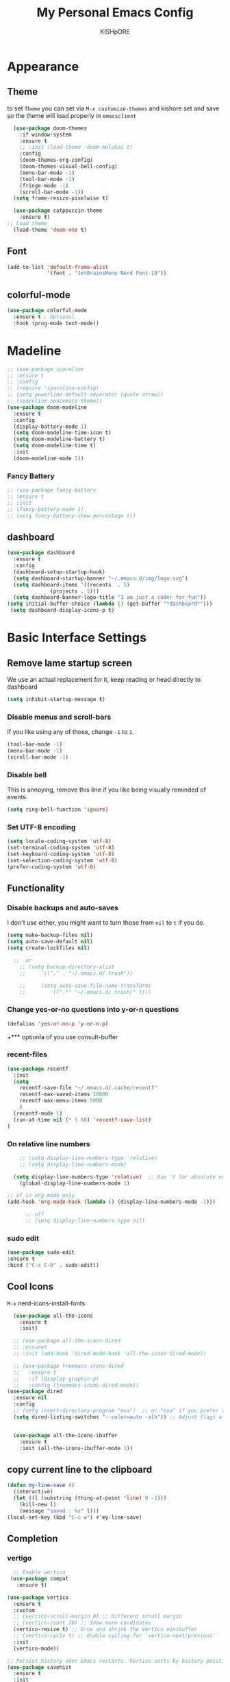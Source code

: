 #+TITLE:My Personal Emacs Config
#+AUTHOR: KISHpORE

* Appearance
** Theme
to set =Theme= you can set via =M-x customize-themes= and kishore
set and save so the theme will load properly in =emacsclient=
#+BEGIN_SRC emacs-lisp
    (use-package doom-themes
      :if window-system
      :ensure t
      ;; :init (load-theme 'doom-molokai t)
      :config
      (doom-themes-org-config)
      (doom-themes-visual-bell-config)
      (menu-bar-mode -1)
      (tool-bar-mode -1)
      (fringe-mode -1)
      (scroll-bar-mode -1))
    (setq frame-resize-pixelwise t)

    (use-package catppuccin-theme
      :ensure t)
  ;; Load theme
    (load-theme 'doom-one t)

#+END_SRC

** Font
#+BEGIN_SRC emacs-lisp
  (add-to-list 'default-frame-alist
               '(font . "JetBrainsMono Nerd Font-19"))
#+END_SRC
** colorful-mode
#+begin_src emacs-lisp
(use-package colorful-mode
  :ensure t ; Optional
  :hook (prog-mode text-mode))  
#+end_src

* Madeline
#+BEGIN_SRC emacs-lisp
  ;; (use-package spaceline
  ;; :ensure t
  ;; :config
  ;; (require 'spaceline-config)
  ;; (setq powerline-default-separator (quote arrow))
  ;; (spaceline-spacemacs-theme))
  (use-package doom-modeline
    :ensure t
    :config
    (display-battery-mode 1)
    (setq doom-modeline-time-icon t)
    (setq doom-modeline-battery t)
    (setq doom-modeline-time t)
    :init
    (doom-modeline-mode 1))
#+END_SRC

*** Fancy Battery
#+BEGIN_SRC emacs-lisp
 ;; (use-package fancy-battery
 ;; :ensure t
 ;; :init
 ;; (fancy-battery-mode 1)
 ;; (setq fancy-battery-show-percentage t))
#+END_SRC
** dashboard
#+BEGIN_SRC emacs-lisp
  (use-package dashboard
    :ensure t
    :config
    (dashboard-setup-startup-hook)
    (setq dashboard-startup-banner "~/.emacs.d/img/logo.svg")
    (setq dashboard-items '((recents  . 5)
			    (projects . 5)))
    (setq dashboard-banner-logo-title "I am just a coder for fun"))
  (setq initial-buffer-choice (lambda () (get-buffer "*dashboard*")))
   (setq dashboard-display-icons-p t)
#+END_SRC
* Basic Interface Settings
** Remove lame startup screen
We use an actual replacement for it, keep reading or head directly to dashboard
#+BEGIN_SRC emacs-lisp
  (setq inhibit-startup-message t)
#+END_SRC

*** Disable menus and scroll-bars
If you like using any of those, change =-1= to =1=.
#+BEGIN_SRC emacs-lisp
  (tool-bar-mode -1)
  (menu-bar-mode -1)
  (scroll-bar-mode -1)
#+END_SRC

*** Disable bell
This is annoying, remove this line if you like being visually reminded of events.
#+BEGIN_SRC emacs-lisp
  (setq ring-bell-function 'ignore)
#+END_SRC

*** Set UTF-8 encoding
#+BEGIN_SRC emacs-lisp
  (setq locale-coding-system 'utf-8)
  (set-terminal-coding-system 'utf-8)
  (set-keyboard-coding-system 'utf-8)
  (set-selection-coding-system 'utf-8)
  (prefer-coding-system 'utf-8)
#+END_SRC

** Functionality
*** Disable backups and auto-saves
I don't use either, you might want to turn those from =nil= to =t= if you do.

#+BEGIN_SRC emacs-lisp
  (setq make-backup-files nil)
  (setq auto-save-default nil)
  (setq create-lockfiles nil)

    ;;  or
      ;; (setq backup-directory-alist
      ;;     '(("." . "~/.emacs.d/.trash"))

      ;;     (setq auto-save-file-name-transforms
      ;; 	    '((".*" "~/.emacs.d/.trash/" t)))
#+END_SRC

*** Change yes-or-no questions into y-or-n questions

#+BEGIN_SRC emacs-lisp
  (defalias 'yes-or-no-p 'y-or-n-p)
#+END_SRC
+*** optionla of you use consult-buffer 
*** recent-files
#+BEGIN_SRC emacs-lisp
(use-package recentf
  :init
  (setq
    recentf-save-file "~/.emacs.d/.cache/recentf"
    recentf-max-saved-items 10000
    recentf-max-menu-items 5000
    )
  (recentf-mode 1)
  (run-at-time nil (* 5 60) 'recentf-save-list)
)
#+END_SRC

*** On relative line numbers
#+BEGIN_SRC emacs-lisp
      ;; (setq display-line-numbers-type 'relative)
      ;; (setq display-line-numbers-mode)

    (setq display-line-numbers-type 'relative)  ;; Use 't for absolute numbers
      (global-display-line-numbers-mode 1)

  ;; of in org mode only
  (add-hook 'org-mode-hook (lambda () (display-line-numbers-mode -1)))

        ;; off
        ;; (setq display-line-numbers-type nil)
#+END_SRC
*** sudo edit
#+begin_src emacs-lisp
  (use-package sudo-edit
  :ensure t
  :bind ("C-c C-0" . sudo-edit))
#+end_src
** Cool Icons
=M-x= nerd-icons-install-fonts 
#+BEGIN_SRC emacs-lisp
    (use-package all-the-icons
      :ensure t
      :init)

    ;; (use-package all-the-icons-dired
    ;; :ensuret 
    ;; :init (add-hook 'dired-mode-hook 'all-the-icons-dired-mode))

    ;; (use-package treemacs-icons-dired
    ;;   :ensure t
    ;;   :if (display-graphic-p)
    ;;   :config (treemacs-icons-dired-mode))
  (use-package dired
    :ensure nil
    :config
    ;; (setq insert-directory-program "exa")  ;; or "exa" if you prefer that
    (setq dired-listing-switches "--color=auto -alh")) ;; Adjust flags as needed


    (use-package all-the-icons-ibuffer
      :ensure t
      :init (all-the-icons-ibuffer-mode 1))
#+END_SRC

** copy current line to the clipboard
#+BEGIN_SRC emacs-lisp
(defun my-line-save ()
  (interactive)
  (let ((l (substring (thing-at-point 'line) 0 -1)))
    (kill-new l)
    (message "saved : %s" l)))
(local-set-key (kbd "C-c w") #'my-line-save)
#+END_SRC

** Completion
*** vertigo
#+BEGIN_SRC emacs-lisp
    ;; Enable vertico
   (use-package compat
     :ensure t)

  (use-package vertico
    :ensure t
    :custom
    ;; (vertico-scroll-margin 0) ;; Different scroll margin
    ;; (vertico-count 20) ;; Show more candidates
    (vertico-resize t) ;; Grow and shrink the Vertico minibuffer
    ;; (vertico-cycle t) ;; Enable cycling for `vertico-next/previous'
    :init
    (vertico-mode))

  ;; Persist history over Emacs restarts. Vertico sorts by history position.
  (use-package savehist
    :ensure t
    :init
    (savehist-mode))

  ;; A few more useful configurations...
  (use-package emacs
    :ensure t
    :custom
    ;; Support opening new minibuffers from inside existing minibuffers.
    (enable-recursive-minibuffers t)
    ;; Hide commands in M-x which do not work in the current mode.  Vertico
    ;; commands are hidden in normal buffers. This setting is useful beyond
    ;; Vertico.
    (read-extended-command-predicate #'command-completion-default-include-p)
    :init
    ;; Add prompt indicator to `completing-read-multiple'.
    ;; We display [CRM<separator>], e.g., [CRM,] if the separator is a comma.
    (defun crm-indicator (args)
      (cons (format "[CRM%s] %s"
		    (replace-regexp-in-string
		     "\\`\\[.*?]\\*\\|\\[.*?]\\*\\'" ""
		     crm-separator)
		    (car args))
	    (cdr args)))
    (advice-add #'completing-read-multiple :filter-args #'crm-indicator)

    ;; Do not allow the cursor in the minibuffer prompt
    (setq minibuffer-prompt-properties
	  '(read-only t cursor-intangible t face minibuffer-prompt))
    (add-hook 'minibuffer-setup-hook #'cursor-intangible-mode))

  (setq read-file-name-completion-ignore-case t
	read-buffer-completion-ignore-case t
	completion-ignore-case t)
#+END_SRC
*** marginalia
just show mode good stuff in vertigo
#+begin_src emacs-lisp
  (use-package marginalia
    :ensure t
    :config
     (marginalia-mode 1))
#+end_src
*** orderless
I recommend to give Orderless completion a try, which is more flexible and powerful than the default completion styles.
#+BEGIN_SRC emacs-lisp
  ;; Optionally use the `orderless' completion style.
  (use-package orderless
    :ensure t
    :custom
    ;; Configure a custom style dispatcher (see the Consult wiki)
    ;; (orderless-style-dispatchers '(+orderless-consult-dispatch orderless-affix-dispatch))
    ;; (orderless-component-separator #'orderless-escapable-split-on-space)
    (completion-styles '(orderless basic))
    (completion-category-defaults nil)
    (completion-category-overrides '((file (styles partial-completion)))))
#+END_SRC

*** ido-mode
do not touch it will mess up vertigo *comp* ex C-x b
#+BEGIN_SRC emacs-lisp
;;  (ido-mode 1)
;;  (setq ido-separator "\n")
#+END_SRC

*** corfu compilation for org roam node auto-complete
- [[https://github.com/minad/corfu]]
#+begin_src emacs-lisp
    (use-package corfu
      :ensure t
      :custom
      (corfu-cycle t)                ;; Enable cycling for `corfu-next/previous'
      (corfu-auto t)                 ;; Enable auto completion
      ;; (corfu-separator ?\s)          ;; Orderless field separator
      ;; (corfu-quit-at-boundary nil)   ;; Never quit at completion boundary
      (corfu-quit-no-match 'separator)      ;; Never quit, even if there is no match
      ;; (corfu-preview-current nil)    ;; Disable current candidate preview
      ;; (corfu-elect 'prompt)      ;; Preselect the prompt
      ;; (corfu-on-exact-match nil)     ;; Configure handling of exact matches
      ;; (corfu-scroll-margin 5)        ;; Use scroll margin

      ;; Enable Corfu only for certain modes. See also `global-corfu-modes'.
      ;; :hook ((prog-mode . corfu-mode)
      ;;        (shell-mode . corfu-mode)
      ;;        (eshell-mode . corfu-mode))

      ;; Recommended: Enable Corfu globally.  This is recommended since Dabbrev can
      ;; be used globally (M-/).  See also the customization variable
      ;; `global-corfu-modes' to exclude certain modes.
      :init
      (global-corfu-mode))

    (use-package emacs
      :ensure t
      :custom
      (tab-always-indent 'complete)
      (text-mode-ispell-word-completion nil)
      (read-extended-command-predicate #'command-completion-default-include-p))
#+end_src
*** consult-ripgrep
#+begin_src emacs-lisp
    ;; Example configuration for Consult
  (use-package consult
    :ensure t
    ;; Replace bindings. Lazily loaded by `use-package'.
    :bind (;; C-c bindings in `mode-specific-map'
  	   ("C-c M-x" . consult-mode-command)
  	   ("C-c h" . consult-history)
  	   ("C-c k" . consult-kmacro)
  	   ("C-c m" . consult-man)
  	   ("C-c i" . consult-info)
  	   ([remap Info-search] . consult-info)
  	   ;; C-x bindings in `ctl-x-map'
  	   ("C-x M-:" . consult-complex-command)     ;; orig. repeat-complex-command
  	   ("C-x b" . consult-buffer)                ;; orig. switch-to-buffer
  	   ("C-x 4 b" . consult-buffer-other-window) ;; orig. switch-to-buffer-other-window
  	   ("C-x 5 b" . consult-buffer-other-frame)  ;; orig. switch-to-buffer-other-frame
  	   ("C-x t b" . consult-buffer-other-tab)    ;; orig. switch-to-buffer-other-tab
  	   ("C-x r b" . consult-bookmark)            ;; orig. bookmark-jump
  	   ("C-x p b" . consult-project-buffer)      ;; orig. project-switch-to-buffer
  	   ;; Custom M-# bindings for fast register access
  	   ("M-#" . consult-register-load)
  	   ("M-'" . consult-register-store)          ;; orig. abbrev-prefix-mark (unrelated)
  	   ("C-M-#" . consult-register)
  	   ;; Other custom bindings
  	   ("M-y" . consult-yank-pop)                ;; orig. yank-pop
  	   ;; M-g bindings in `goto-map'
  	   ("M-g e" . consult-compile-error)
  	   ("M-g f" . consult-flymake)               ;; Alternative: consult-flycheck
  	   ("M-g g" . consult-goto-line)             ;; orig. goto-line
  	   ("M-g M-g" . consult-goto-line)           ;; orig. goto-line
  	   ("M-g o" . consult-outline)               ;; Alternative: consult-org-heading
  	   ("M-g m" . consult-mark)
  	   ("M-g k" . consult-global-mark)
  	   ("M-g i" . consult-imenu)
  	   ("M-g I" . consult-imenu-multi)
  	   ;; M-s bindings in `search-map'
  	   ("M-s d" . consult-find)                  ;; Alternative: consult-fd
  	   ("M-s c" . consult-locate)
  	   ("M-s g" . consult-grep)
  	   ("M-s G" . consult-git-grep)
  	   ("M-s r" . consult-ripgrep)
  	   ("M-s l" . consult-line)
  	   ("M-s L" . consult-line-multi)
  	   ("M-s k" . consult-keep-lines)
  	   ("M-s u" . consult-focus-lines)
  	   ;; Isearch integration
  	   ("M-s e" . consult-isearch-history)
  	   :map isearch-mode-map
  	   ("M-e" . consult-isearch-history)         ;; orig. isearch-edit-string
  	   ("M-s e" . consult-isearch-history)       ;; orig. isearch-edit-string
  	   ("M-s l" . consult-line)                  ;; needed by consult-line to detect isearch
  	   ("M-s L" . consult-line-multi)            ;; needed by consult-line to detect isearch
  	   ;; Minibuffer history
  	   :map minibuffer-local-map
  	   ("M-s" . consult-history)                 ;; orig. next-matching-history-element
  	   ("M-r" . consult-history))                ;; orig. previous-matching-history-element

    ;; Enable automatic preview at point in the *Completions* buffer. This is
    ;; relevant when you use the default completion UI.
    :hook (completion-list-mode . consult-preview-at-point-mode)

    ;; The :init configuration is always executed (Not lazy)
    :init

    ;; Optionally configure the register formatting. This improves the register
    ;; preview for `consult-register', `consult-register-load',
    ;; `consult-register-store' and the Emacs built-ins.
    (setq register-preview-delay 0.5
  	  register-preview-function #'consult-register-format)

    ;; Optionally tweak the register preview window.
    ;; This adds thin lines, sorting and hides the mode line of the window.
    (advice-add #'register-preview :override #'consult-register-window)

    ;; Use Consult to select xref locations with preview
    (setq xref-show-xrefs-function #'consult-xref
  	  xref-show-definitions-function #'consult-xref)

    ;; Configure other variables and modes in the :config section,
    ;; after lazily loading the package.
    :config
    ;; Optionally configure preview. The default value
    ;; is 'any, such that any key triggers the preview.
    ;; (setq consult-preview-key 'any)
    ;; (setq consult-preview-key "M-.")
    ;; (setq consult-preview-key '("S-<down>" "S-<up>"))
    ;; For some commands and buffer sources it is useful to configure the
    ;; :preview-key on a per-command basis using the `consult-customize' macro.
    (consult-customize
     consult-theme :preview-key '(:debounce 0.2 any)
     consult-ripgrep consult-git-grep consult-grep
     consult-bookmark consult-recent-file consult-xref
     consult--source-bookmark consult--source-file-register
     consult--source-recent-file consult--source-project-recent-file
     ;; :preview-key "M-."
     :preview-key '(:debounce 0.4 any))

    ;; Optionally configure the narrowing key.
    ;; Both < and C-+ work reasonably well.
    (setq consult-narrow-key "<") ;; "C-+"

    ;; Optionally make narrowing help available in the minibuffer.
    ;; You may want to use `embark-prefix-help-command' or which-key instead.
    ;; (keymap-set consult-narrow-map (concat consult-narrow-key " ?") #'consult-narrow-help)
  )
#+end_src
** which-key
#+BEGIN_SRC emacs-lisp
  (use-package which-key
    :ensure t
    :config
    (which-key-mode))
#+END_SRC

** VTerm
#+BEGIN_SRC emacs-lisp
  (use-package vterm
    :ensure t
    :init
    (global-set-key (kbd "<M-return>") 'vterm))
  ;; (setq vterm-shell "/usr/bin/fish")  ;; Adjust the path to fish if necessary
  (setq vterm-shell "/usr/bin/bash") 
#+END_SRC

** ibuffer
#+BEGIN_SRC emacs-lisp
  (global-set-key (kbd "C-x C-b") 'ibuffer)
  (setq ibuffer-expert t)
#+END_SRC

** undo-tree vundo
#+BEGIN_SRC emacs-lisp
  (use-package vundo
    :commands (vundo)
    :ensure t
    :config
    ;; Take less on-screen space.
    (setq vundo-compact-display t)

    ;; Better contrasting highlight.
    (custom-set-faces
      '(vundo-node ((t (:foreground "#808080"))))
      '(vundo-stem ((t (:foreground "#808080"))))
      '(vundo-highlight ((t (:foreground "#FFFF00")))))

    ;; Use `HJKL` VIM-like motion, also Home/End to jump around.
    (define-key vundo-mode-map (kbd "l") #'vundo-forward)
    (define-key vundo-mode-map (kbd "<right>") #'vundo-forward)
    (define-key vundo-mode-map (kbd "h") #'vundo-backward)
    (define-key vundo-mode-map (kbd "<left>") #'vundo-backward)
    (define-key vundo-mode-map (kbd "j") #'vundo-next)
    (define-key vundo-mode-map (kbd "<down>") #'vundo-next)
    (define-key vundo-mode-map (kbd "k") #'vundo-previous)
    (define-key vundo-mode-map (kbd "<up>") #'vundo-previous)
    (define-key vundo-mode-map (kbd "<home>") #'vundo-stem-root)
    (define-key vundo-mode-map (kbd "<end>") #'vundo-stem-end)
    (define-key vundo-mode-map (kbd "q") #'vundo-quit)
    (define-key vundo-mode-map (kbd "C-g") #'vundo-quit)
    (define-key vundo-mode-map (kbd "RET") #'vundo-confirm))

  (with-eval-after-load 'evil
    (evil-define-key 'normal 'global (kbd "C-M-u") 'vundo))

  (global-set-key (kbd "C-x u") 'vundo)
#+END_SRC

** multiple cursors
#+BEGIN_SRC emacs-lisp
  ;; (use-package multiple-cursors
  ;;   :ensure t)
  ;; (global-set-key (kbd "C-S-c C-S-c") 'mc/edit-lines)
  ;; (global-set-key (kbd "C->")         'mc/mark-next-like-this)
  ;; (global-set-key (kbd "C-<")         'mc/mark-previous-like-this)
  ;; (global-set-key (kbd "C-c C-<")     'mc/mark-all-like-this)
  ;; (global-set-key (kbd "C-\"")        'mc/skip-to-next-like-this)
  ;; (global-set-key (kbd "C-:")         'mc/skip-to-previous-like-this)
  (global-set-key (kbd "C-c v")         'set-rectangular-region-anchor)
#+END_SRC
* key-map
#+BEGIN_SRC emacs-lisp
  ;; Bind `previous-buffer` globally
  ;; Bind `next-buffer` globally
  (global-set-key [mouse-9] #'next-buffer)
  (global-set-key [mouse-8] #'previous-buffer)
  (global-set-key (kbd "M-.") 'next-buffer)
  (global-set-key (kbd "M-,") 'previous-buffer)


      ;; remap redo from C-M-_ to  C-x U 
      (global-set-key (kbd "C-x U") 'undo-redo)

      ;; Visiting the configuration
      (defun config-visit ()
	(interactive)
	(find-file "~/.emacs.d/config.org"))
      (global-set-key (kbd "C-c e") 'config-visit)

      ;; Toggle maximize buffer
      (defun toggle-maximize-buffer () "Maximize buffer"
	     (interactive)
	     (if (= 1 (length (window-list)))
		 (jump-to-register '_)
	       (progn
		 (set-register '_ (list (current-window-configuration)))
		 (delete-other-windows))))
      (global-set-key [(super shift return)] 'toggle-maximize-buffer) 

      ;;Always murder current buffer
      (defun kill-curr-buffer ()
	(interactive)
	(kill-buffer (current-buffer)))
      (global-set-key (kbd "C-x k") 'kill-curr-buffer)

      ;;  Kill whole word
      (defun kill-whole-word ()
	(interactive)
	(backward-word)
	(kill-word 1))
      (global-set-key (kbd "C-c w w") 'kill-whole-word)

      ;;  Copy whole line
      (defun copy-whole-line ()
	(interactive)
	(save-excursion
	  (kill-new
	   (buffer-substring
	    (point-at-bol)
	    (point-at-eol)))))
      (global-set-key (kbd "C-c w l") 'copy-whole-line)
      ;;Kill all buffers
      (defun kill-all-buffers ()
	(interactive)
	(mapc 'kill-buffer (buffer-list)))
      (global-set-key (kbd "C-M-s-k") 'kill-all-buffers)

      ;; comment and un comment
      ;; Comment and uncomment region with C-c c and C-c u
      (global-set-key (kbd "C-c c") 'comment-region)
      (global-set-key (kbd "C-c u") 'uncomment-region)

      ;; Optional: Use C-; to comment/uncomment
      (global-set-key (kbd "C-;") 'comment-line)
      ;; fixed backward word del
      (defun my/backward-kill-spaces-or-char-or-word ()
	(interactive)
	(cond
	 ((looking-back (rx (char word)) 1)
	  (backward-kill-word 1))
	 ((looking-back (rx (char blank)) 1)
	  (delete-horizontal-space t))
	 (t
	  (backward-delete-char 1))))
      (global-set-key (kbd "<C-backspace>") 'my/backward-kill-spaces-or-char-or-word)

#+END_SRC

* Magit & git tools
#+BEGIN_SRC emacs-lisp
  (use-package magit
    :ensure t
    :config
    (setq magit-push-always-verify nil)
    (setq git-commit-summary-max-length 50)
    :bind
    ;; ("C-c g g" . magit-status))
    ("C-c g g" . my/magit-status))

  ;; opens magit in full window rather then popup
  (defun my/magit-status ()
  "Don't split window."
  (interactive)
  (let ((pop-up-windows nil))
    (call-interactively 'magit-status)))
#+END_SRC
** diff-hl 
#+begin_src emacs-lisp
  (use-package diff-hl
    :ensure t
    :config
    (global-diff-hl-mode)
    (diff-hl-dired-mode 'toggle))
#+end_src
* Dev
** lsp-mod
to add more lang support you just need to add to hook ex below

(python-mode . lsp)       ;; Add for Python
(js-mode . lsp)           ;; Add for JavaScript
(typescript-mode . lsp)   ;; Add for TypeScript
*** A guide on disabling/enabling lsp-mode features
- https://emacs-lsp.github.io/lsp-mode/tutorials/how-to-turn-off/

=dont forget to install the lang locally and install emacs package for the lang=
#+begin_src emacs-lisp
  (use-package lsp-mode
    :ensure t
    :hook ((c-mode . lsp)
           (c++-mode . lsp))
    :commands lsp
    :config
    (setq lsp-prefer-flymake nil
          lsp-idle-delay 0.0)
    (setq lsp-headerline-breadcrumb-enable nil)

    ;; Enable additional modes and integrations in hooks
    (add-hook 'lsp-mode-hook 'lsp-ui-mode)
    (add-hook 'lsp-mode-hook 'lsp-enable-which-key-integration))

  (global-unset-key (kbd "C-l"))  ; Unbind C-l in global map
  (setq lsp-keymap-prefix "C-l")   ; Set custom keymap prefix


  (use-package lsp-ui
    :ensure t
    :config
    (setq lsp-ui-sideline-enable t
          lsp-ui-doc-enable t
          lsp-ui-doc-delay 0.4
          lsp-ui-doc-show t
          lsp-ui-doc-show-with-cursor nil
          lsp-ui-doc-use-childframe t
          lsp-ui-peek-enable t
          lsp-ui-peek-show-directory t))

  ;; You may remap xref-find-{definitions,references} (bound to M-. M-? by default):
  (define-key lsp-ui-mode-map [remap xref-find-definitions] #'lsp-ui-peek-find-definitions)
  (define-key lsp-ui-mode-map [remap xref-find-references] #'lsp-ui-peek-find-references)

  (use-package company
    :ensure t
    :after (lsp-mode company-yasnippet)
    :config
    (add-hook 'lsp-mode-hook 'company-mode)
    (setq company-backends '((company-capf company-yasnippet))))  ; Add yasnippet to company backends

  (use-package yasnippet
    :ensure t
    :config
    (yas-reload-all)
    (add-hook 'prog-mode-hook 'yas-minor-mode)
    (add-hook 'text-mode-hook 'yas-minor-mode))
  (yas-global-mode 1)  ; Enable yasnippet
  (use-package yasnippet-snippets
  :ensure t)
#+end_src

** wk-mode for whick-key for window manager
#+BEGIN_SRC emacs-lisp
(use-package wks-mode
  :load-path ("~/.emacs.d/manual/"))
#+end_src

#+RESULTS:

* fixs
#+BEGIN_SRC emacs-lisp
  (use-package ansi-color
    :ensure t
    :init
    (defun my-compilation-filter ()
      (ansi-color-apply-on-region (point-min) (point-max)))
    :hook (compilation-filter . my-compilation-filter))
#+END_SRC

** use bash instead of other shells
#+BEGIN_SRC emacs-lisp
(setq explicit-shell-file-name "/bin/bash")
(setq explicit-bash-args '("--login" "-i"))
(setq term-shell "/bin/bash")
(setq shell-file-name "/bin/bash")
#+END_SRC

* Note Taking
** Denote
https://www.reddit.com/r/emacs/comments/1eacub3/how_to_migrate_notes_from_orgroam_to_denote/
https://gist.github.com/ashton314/39ff6a191e43c8fe77c2fb563a808d59
https://gist.github.com/ashton314/f74060b00884ac9491b6944dac7bf8de

#+begin_src emacs-lisp

  (use-package denote
    :ensure t)
   (require 'denote)
   ;; Remember to check the doc strings of those variables.
   (setq denote-directory (expand-file-name "~/Denote/"))
   (setq denote-save-buffers nil)
   (setq denote-known-keywords '("emacs" "philosophy" "politics" "economics"))
   (setq denote-infer-keywords t)
   (setq denote-sort-keywords t)
   (setq denote-file-type nil) ; Org is the default, set others here
   (setq denote-prompts '(title keywords))
   (setq denote-excluded-directories-regexp nil)
   (setq denote-excluded-keywords-regexp nil)
   (setq denote-rename-confirmations '(rewrite-front-matter modify-file-name))
   (setq denote-save-buffer t)
   ;; Pick dates, where relevant, with Org's advanced interface:
   (setq denote-date-prompt-use-org-read-date t)


   ;; Like the default, but upcase the entries
   (setq denote-org-front-matter
   "#+TITLE:      %s
   ,#+DATE:       %s
   ,#+FILETAGS:   %s
   ,#+IDENTIFIER: %s
   \n")

   ;; Read this manual for how to specify `denote-templates'.  We do not
   ;; include an example here to avoid potential confusion.


   (setq denote-date-format nil) ; read doc string

   ;; By default, we do not show the context of links.  We just display
   ;; file names.  This provides a more informative view.
   (setq denote-backlinks-show-context t)

   ;; Also see `denote-link-backlinks-display-buffer-action' which is a bit
   ;; advanced.

   ;; If you use Markdown or plain text files (Org renders links as buttons
   ;; right away)
   (add-hook 'text-mode-hook #'denote-fontify-links-mode-maybe)

   ;; We use different ways to specify a path for demo purposes.
   ;; (setq denote-dired-directories
   ;;       (list denote-directory
   ;;             (thread-last denote-directory (expand-file-name "attachments"))
   ;;             (expand-file-name "~/Documents/books")))

   ;; Generic (great if you rename files Denote-style in lots of places):
   ;; (add-hook 'dired-mode-hook #'denote-dired-mode)
   ;;
   ;; OR if only want it in `denote-dired-directories':
   (add-hook 'dired-mode-hook #'denote-dired-mode-in-directories)


   ;; Automatically rename Denote buffers using the `denote-rename-buffer-format'.
   (denote-rename-buffer-mode 1)

   ;; Denote DOES NOT define any key bindings.  This is for the user to
   ;; decide.  For example:
   (let ((map global-map))
     (define-key map (kbd "C-c d n") #'denote)
     (define-key map (kbd "C-c d c") #'denote-region) ; "contents" mnemonic
     (define-key map (kbd "C-c d N") #'denote-type)
     (define-key map (kbd "C-c d d") #'denote-date)
     (define-key map (kbd "C-c d z") #'denote-signature) ; "zettelkasten" mnemonic
     (define-key map (kbd "C-c d s") #'denote-subdirectory)
     (define-key map (kbd "C-c d t") #'denote-template)
     ;; If you intend to use Denote with a variety of file types, it is
     ;; easier to bind the link-related commands to the `global-map', as
     ;; shown here.  Otherwise follow the same pattern for `org-mode-map',
     ;; `markdown-mode-map', and/or `text-mode-map'.
     (define-key map (kbd "C-c d i") #'denote-link) ; "insert" mnemonic
     (define-key map (kbd "C-c d I") #'denote-add-links)
     (define-key map (kbd "C-c d b") #'denote-backlinks)
     (define-key map (kbd "C-c d f f") #'denote-find-link)
     (define-key map (kbd "C-c d f b") #'denote-find-backlink)
     ;; Note that `denote-rename-file' can work from any context, not just
     ;; Dired bufffers.  That is why we bind it here to the `global-map'.
     (define-key map (kbd "C-c d r") #'denote-rename-file)
     (define-key map (kbd "C-c d R") #'denote-rename-file-using-front-matter))

   ;; Key bindings specifically for Dired.
   (let ((map dired-mode-map))
     (define-key map (kbd "C-c C-d C-i") #'denote-link-dired-marked-notes)
     (define-key map (kbd "C-c C-d C-r") #'denote-dired-rename-files)
     (define-key map (kbd "C-c C-d C-k") #'denote-dired-rename-marked-files-with-keywords)
     (define-key map (kbd "C-c C-d C-R") #'denote-dired-rename-marked-files-using-front-matter))

   (with-eval-after-load 'org-capture
     (setq denote-org-capture-specifiers "%l\n%i\n%?")
     (add-to-list 'org-capture-templates
                  '("n" "New note (with denote.el)" plain
                    (file denote-last-path)
                    #'denote-org-capture
                    :no-save t
                    :immediate-finish nil
                    :kill-buffer t
                    :jump-to-captured t)))

   ;; Also check the commands `denote-link-after-creating',
   ;; `denote-link-or-create'.  You may want to bind them to keys as well.


   ;; If you want to have Denote commands available via a right click
   ;; context menu, use the following and then enable
   ;; `context-menu-mode'.
   (add-hook 'context-menu-functions #'denote-context-menu)
#+end_src
** tools i use with org-mode
#+BEGIN_SRC emacs-lisp
  (use-package deft
    :ensure t
    :custom
    (deft-directory "~/roam/")
    (deft-extension '("txt" "org" "md"))
    (deft-use-filename-as-title t)
    (deft-recursive t))
  (global-set-key (kbd "C-c n F") 'deft)
  (global-set-key (kbd "C-c n m") 'deft-find-file)
#+END_SRC
** pure org
#+BEGIN_SRC emacs-lisp
    (use-package org
  	:ensure t
  	:config (require 'org-tempo))
    (setq org-return-follows-link t)  
    (setq org-directory "~/roam/org"
  	    org-attach-directory "~/roam/img/"
  	    org-default-notes-file (expand-file-name "notes.org" org-directory)
  	    org-ellipsis " ↴ " ; ⇩ ▼ ↴
  	    ;; org-superstar-headline-bullets-list '("◉" "●" "○" "◆" "●" "○" "◆")
  	    ;; org-superstar-itembullet-alist '((?+ . ?➤) (?- . ?✦)) ; changes +/- symbols in item lists
  	    org-log-done 'time
  	    org-hide-emphasis-markers t
  	    ;; ex. of org-link-abbrev-alist in action
  	    ;; [[arch-wiki:Name_of_Page][Description]]
  	    org-link-abbrev-alist    ; This overwrites the default Doom org-link-abbrev-list
  	      '(("google" . "http://www.google.com/search?q=")
  		("arch-wiki" . "https://wiki.archlinux.org/index.php/")
  		("ddg" . "https://duckduckgo.com/?q=")
  		("wiki" . "https://en.wikipedia.org/wiki/"))
  	    org-table-convert-region-max-lines 20000
  	    org-todo-keywords        ; This overwrites the default Doom org-todo-keywords
  	      '((sequence
  		 "TODO(t)"           ; A task that is ready to be tackled
  		 "BLOG(b)"           ; Blog writing assignments
  		 "GYM(g)"            ; Things to accomplish at the gym
  		 "PROJ(p)"           ; A project that contains other tasks
  		 "VIDEO(v)"          ; Video assignments
  		 "WAIT(w)"           ; Something is holding up this task
  		 "|"                 ; The pipe necessary to separate "active" states and "inactive" states
  		 "DONE(d)"           ; Task has been completed
  		 "CANCELLED(c)"))) ; Task has been cancelled

  ;; bro i add this because my org-roam-node not opening in Full screen
  ;; https://emacs.stackexchange.com/questions/62720/open-org-link-in-the-same-window
  	(setq org-link-frame-setup
     '((vm . vm-visit-folder-other-frame)
  	 (vm-imap . vm-visit-imap-folder-other-frame)
  	 (gnus . org-gnus-no-new-news)
  	 (file . find-file)
  	 (wl . wl-other-frame)))
;; https://emacs.stackexchange.com/questions/46988/why-do-easy-templates-e-g-s-tab-in-org-9-2-not-work
(add-to-list 'org-modules 'org-tempo t) ;; for complation like <s tab to src-block
#+END_SRC
*** org-downloaded
#+begin_src emacs-lisp
  (use-package org-download
  :ensure t
  :config
  (setq org-download-image-dir "~/roam/img/")
  (setq-default org-download-image-dir "~/roam/img/"))
#+end_src
** org roam
#+BEGIN_SRC emacs-lisp
  (use-package org-roam
    :ensure t
    :custom
    (org-roam-directory (file-truename "~/roam/"))
    :bind (("C-c n l" . org-roam-buffer-toggle)
	   ("C-c n f" . org-roam-node-find)
	   ("C-c n g" . org-roam-graph)
	   ("C-c n i" . org-roam-node-insert)
	   ("C-c n c" . org-roam-capture)
	   ("C-c n I" . my/org-roam-node-insert-immediate)
	   ;; Dailies
	   ("C-c n j" . org-roam-dailies-capture-today)
	   ("C-c n d t" . org-roam-dailies-goto-today)       ; Go to today's daily note
	   ("C-c n d y" . org-roam-dailies-capture-yesterday) ; Capture yesterday's daily note
	   ("C-c n d Y" . org-roam-dailies-goto-yesterday)    ; Go to yesterday's daily note
	   ("C-c n d T" . org-roam-dailies-capture-tomorrow)  ; Capture tomorrow's daily note
	   ("C-c n d O" . org-roam-dailies-goto-tomorrow)     ; Go to tomorrow's daily note
	   ("C-c n d d" . org-roam-dailies-capture-date)      ; Capture a note for a specific date
	   ("C-c n d D" . org-roam-dailies-goto-date)         ; Go to a note for a specific date
	   ("C-c n d n" . org-roam-dailies-goto-next-note)    ; Go to next daily note
	   ("C-c n d p" . org-roam-dailies-goto-previous-note) ; Go to previous daily note
	   )

    :config
    (setq org-roam-dailies-directory "daily/") ;; set org roam journsl dir defult i daily/ you can any folder name (e.g) journal/
    (setq org-roam-completion-everywhere t)
    ;; If using org-roam-protocol
    (require 'org-roam-protocol))
  (setq org-roam-capture-templates
	'(("d" "default" plain "%?"
	   :target (file+head "${slug}.org"
			      "#+title: ${title}\n#+filetags:\n")
	   
	   (setq org-roam-dailies-capture-templates
		 '(("d" "default" entry "* %<%I:%M %p>: %?"
		    :if-new (file+head "%<%d-%m-%Y>.org" "#+title: %<%d-%m-%Y>\n"))))


	   :unnarrowed t)))
  (org-roam-db-autosync-mode)
  (org-roam-db-sync)
  ;;(add-hook 'org-open-at-point-functions #'org-roam-id-open) 


  ;; func

  (defun my/org-roam-search ()
    "Search org-roam directory using consult-ripgrep. With live-preview."
    (interactive)
    (let ((consult-ripgrep-args "rg --null --ignore-case --type org --line-buffered --color=never --max-columns=500 --no-heading --line-number"))
      (consult-ripgrep org-roam-directory)))

  (defun my/org-roam-search ()
    "Search org-roam directory using consult-ripgrep. With live-preview."
    (interactive)
    (let ((consult-ripgrep-args "rg --null --ignore-case --type org --line-buffered --color=never --max-columns=500 --no-heading --line-number"))
      (consult-ripgrep org-roam-directory)))


  (defun my/org-roam-node-insert-immediate (arg &rest args)
    (interactive "P")
    (let ((args (cons arg args))
	  (org-roam-capture-templates (list (append (car org-roam-capture-templates)
						    '(:immediate-finish t)))))
      (apply #'org-roam-node-insert args)))


  (defun my/org-roam-list-tags ()
    "List all unique tags from Org Roam notes in the minibuffer."
    (interactive)
    (if (not (bound-and-true-p org-roam-directory))
	(error "Org Roam directory is not set.")
      (let ((tags '()))
	;; Collect tags from Org Roam notes
	(dolist (file (directory-files-recursively org-roam-directory "\\.org$"))
	  (with-temp-buffer
	    (insert-file-contents file)
	    (org-mode)
	    (org-element-map (org-element-parse-buffer) 'headline
	      (lambda (headline)
		(let ((headline-tags (org-element-property :tags headline)))
		  (when headline-tags
		    (dolist (tag headline-tags)
		      (unless (member tag tags)
			(push tag tags)))))))))
	;; Display the tags in the minibuffer
	(message "Unique Tags: %s" (mapconcat 'identity (sort tags 'string<) ", ")))))

  ;; this not working in gnu emacs
  ;; (defun my/org-roam-list-tags ()
  ;;   "List all unique tags from Org Roam notes in a separate buffer."
  ;;   (interactive)
  ;;   (if (not (bound-and-true-p org-roam-directory))
  ;;       (error "Org Roam directory is not set.")
  ;;     (let ((tags '()))
  ;;       ;; Collect tags from Org Roam notes
  ;;       (dolist (file (directory-files-recursively org-roam-directory "\\.org$"))
  ;; 	(with-temp-buffer
  ;; 	  (insert-file-contents file)
  ;; 	  (org-mode)
  ;; 	  (org-element-map (org-element-parse-buffer) 'headline
  ;; 	    (lambda (headline)
  ;; 	      (let ((headline-tags (org-element-property :tags headline)))
  ;; 		(setq tags (append tags headline-tags))))))))))

#+END_SRC
***  Font sizes and colors for Org mode headers using Doom One theme colors
#+BEGIN_SRC emacs-lisp
(custom-set-faces
   ;; Font sizes and colors for Org mode headers using Doom One theme colors
   '(org-level-1 ((t (:height 1.4  :inherit outline-1 ultra-bold))))
   '(org-level-2 ((t (:height 1.3  :inherit outline-2 extra-bold))))
   '(org-level-3 ((t (:height 1.2  :inherit outline-3 bold))))
   '(org-level-4 ((t (:height 1.0  :inherit outline-4 semi-bold))))
   '(org-level-5 ((t (:height 1.0  :inherit outline-5 normal))))
   '(org-level-6 ((t (:height 0.9  :inherit outline-6 normal))))
   '(org-level-7 ((t (:height 0.9  :inherit outline-7 normal))))
   '(org-level-8 ((t (:height 0.9  :inherit outline-8 normal))))
   ;; Add more levels and colors as needed
   )
#+END_SRC
*** org-roam-ui
#+begin_src emacs-lisp
  (use-package simple-httpd
    :ensure t)

  (use-package websocket
    :ensure t)

  (use-package org-roam-ui
    :ensure t
    :after org-roam
    ;;         normally we'd recommend hooking orui after org-roam, but since org-roam does not have
    ;;         a hookable mode anymore, you're advised to pick something yourself
    ;;         if you don't care about startup time, use
    ;;  :hook (after-init . org-roam-ui-mode)
    :config
    (setq org-roam-ui-sync-theme t
	  org-roam-ui-follow t
	  org-roam-ui-update-on-save t
	  org-roam-ui-open-on-start t))
#+end_src
** LaTeX
#+begin_src emacs-lisp
(with-eval-after-load 'ox-latex
(add-to-list 'org-latex-classes
             '("org-plain-latex"
               "\\documentclass{article}
           [NO-DEFAULT-PACKAGES]
           [PACKAGES]
           [EXTRA]"
               ("\\section{%s}" . "\\section*{%s}")
               ("\\subsection{%s}" . "\\subsection*{%s}")
               ("\\subsubsection{%s}" . "\\subsubsection*{%s}")
               ("\\paragraph{%s}" . "\\paragraph*{%s}")
               ("\\subparagraph{%s}" . "\\subparagraph*{%s}"))))
#+end_src
* Emacs for writers 
** spellcheck with jinx aka just-in-time
- Debian, Ubuntu: =libenchant-2-dev=, =pkgconf=
- Arch, Gentoo: =enchant=, =pkgconf=
- Guix: =emacs-jinx= defined in =emacs-xyz.scm=
- Nix: =jinx= defined in =elpa-packages.nix=
- Void, Fedora: =enchant2-devel=, =pkgconf=
- OpenSUSE: =emacs-jinx= or =enchant=, =pkgconf=
- FreeBSD, OpenBSD, Mac: =enchant2=, =pkgconf=
#+begin_src emacs-lisp
    (use-package jinx  
      :ensure t
      :hook (emacs-startup . global-jinx-mode)
      ;; :hook ((LaTeX-mode . jinx-mode)  
	     ;; (latex-mode . jinx-mode)  
	     ;; (markdown-mode . jinx-mode)  
	     ;; (org-mode . jinx-mode)
	     ;; (text-mode . jinx-mode)
	     ;; )  
      ;; :bind ([remap ispell-word] . jinx-correct)  
     )
  ;; (add-hook 'emacs-startup-hook #'global-jinx-mode)
    ;; Jinx keybindings
  (global-set-key (kbd "C-c s s") 'jinx-correct)
  (global-set-key (kbd "C-c s n") 'jinx-next)
  (global-set-key (kbd "C-c s p") 'jinx-previous)
  (global-set-key (kbd "C-c s l") 'jinx-languages)
  (global-set-key (kbd "C-c s a") 'jinx-correct-all)
  (global-set-key (kbd "C-c s w") 'jinx-correct-word)
  (global-set-key (kbd "C-c s N") 'jinx-correct-nearest)
#+end_src
** visual-fill-column
#+begin_src emacs-lisp
  (use-package visual-fill-column
  :ensure t
  :hook (org-mode . visual-fill-column-mode)
  :custom
  (visual-fill-column-center-text t)
  (visual-fill-column-width 110))

(use-package visual-line-mode
  :ensure nil
  :hook
  (org-mode . visual-line-mode))
#+end_src

* Optimizing
#+begin_src emacs-lisp
     (setq redisplay-dont-pause t) ;; Avoid pausing between updates

  (defun my/display-startup-time ()
  (message "Emacs loaded in %s with %d garbage collections."
           (format "%.2f seconds"
                   (float-time
                   (time-subtract after-init-time before-init-time)))
           gcs-done))

(add-hook 'emacs-startup-hook #'my/display-startup-time)

     ;; Using garbage magic hack.
    (use-package gcmh
      :ensure t
      :config
      (gcmh-mode 1))
   ;; Setting garbage collection threshold
  (setq gc-cons-threshold 402653184  ;; Set to 384MB (402,653,184 bytes)
       gc-cons-percentage 0.6)      ;; Set the proportion of memory to trigger GC

   ;; Profile emacs startup
   (add-hook 'emacs-startup-hook
             (lambda ()
               (message "*** Emacs loaded in %s with %d garbage collections."
                        (format "%.2f seconds"
                                (float-time
                                 (time-subtract after-init-time before-init-time)))
                        gcs-done)))

   ;; Silence compiler warnings as they can be pretty disruptive (setq comp-async-report-warnings-errors nil)
#+end_src

* Perspective.el

#+begin_src emacs-lisp
(use-package perspective
  :ensure t
  :bind (("C-x k" . persp-kill-buffer*))
  :init
  (setq persp-mode-prefix-key (kbd "C-x ,"))  ; Set your desired prefix key
  (persp-mode))
#+end_src

*** optionla of you use consult-buffer 
https://github.com/minad/consult/wiki#perspective
#+begin_src emacs-lisp
(use-package consult
  :ensure t
  :config
  ;; Hide the default consult buffer source
  (consult-customize consult--source-buffer :hidden t :default nil)

  ;; Define the custom source for perspectives
  (defvar consult--source-perspective
    (list :name     "Perspective"
          :narrow   ?s
          :category 'buffer
          :state    #'consult--buffer-state
          :default  t
          :items    #'persp-get-buffer-names))

  ;; Add the perspective source to consult-buffer-sources
  (unless (boundp 'consult-buffer-sources)
    (setq consult-buffer-sources '()))  ;; Initialize if not defined
  (add-to-list 'consult-buffer-sources consult--source-perspective))
#+end_src

* YouTube stuff
#+begin_src emacs-lisp
    ;; (use-package keycast
    ;;   :ensure t)

  (use-package keycast
    :ensure t
    :bind ("C-c t k" . +toggle-keycast)
    :config
    (defun +toggle-keycast()
      (interactive)
      (if (member '("" keycast-mode-line " ") global-mode-string)
          (progn (setq global-mode-string (delete '("" keycast-mode-line " ") global-mode-string))
                 (remove-hook 'pre-command-hook 'keycast--update)
                 (message "Keycast OFF"))
        (add-to-list 'global-mode-string '("" keycast-mode-line " "))
        (add-hook 'pre-command-hook 'keycast--update t)
        (message "Keycast ON"))))
#+end_src
* TODO
window navigation in Emacs ace-window or switch-window
https://github.com/dimitri/switch-window
https://github.com/abo-abo/ace-window
** DONE org roam node open in full screen?
CLOSED: [2024-10-10 Thu 00:56]
** DONE install consult-riggrep
CLOSED: [2024-10-10 Thu 01:18]
** DONE roam-ui
CLOSED: [2024-10-10 Thu 01:35]
** DONE ADD SUDO EDIT SUPPORT 
CLOSED: [2024-10-13 Sun 13:53]
** DONE add spell checking support
CLOSED: [2024-10-08 Tue 14:49]

{
 ctrl-alt-f and ctrl-alt-p 

* deb dep
sudo apt install libvterm-dev
